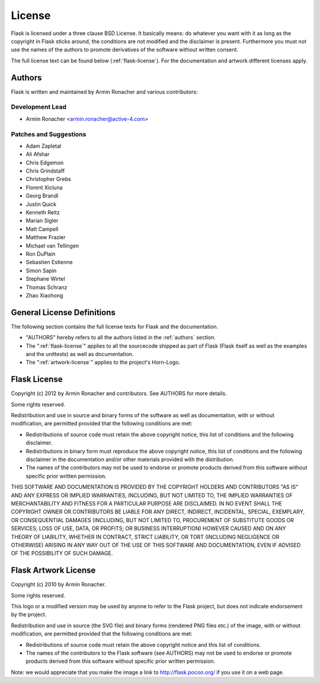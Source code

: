 License
=======

Flask is licensed under a three clause BSD License.  It basically means:
do whatever you want with it as long as the copyright in Flask sticks
around, the conditions are not modified and the disclaimer is present.
Furthermore you must not use the names of the authors to promote derivatives
of the software without written consent.

The full license text can be found below (:ref:`flask-license`).  For the
documentation and artwork different licenses apply.

.. _authors:

Authors
-------

Flask is written and maintained by Armin Ronacher and
various contributors:

Development Lead
````````````````

- Armin Ronacher <armin.ronacher@active-4.com>

Patches and Suggestions
```````````````````````

- Adam Zapletal
- Ali Afshar
- Chris Edgemon
- Chris Grindstaff
- Christopher Grebs
- Florent Xicluna
- Georg Brandl
- Justin Quick
- Kenneth Reitz
- Marian Sigler
- Matt Campell
- Matthew Frazier
- Michael van Tellingen
- Ron DuPlain
- Sebastien Estienne
- Simon Sapin
- Stephane Wirtel
- Thomas Schranz
- Zhao Xiaohong


General License Definitions
---------------------------

The following section contains the full license texts for Flask and the
documentation.

-   "AUTHORS" hereby refers to all the authors listed in the
    :ref:`authors` section.

-   The ":ref:`flask-license`" applies to all the sourcecode shipped as
    part of Flask (Flask itself as well as the examples and the unittests)
    as well as documentation.

-   The ":ref:`artwork-license`" applies to the project's Horn-Logo.

.. _flask-license:

Flask License
-------------

Copyright (c) 2012 by Armin Ronacher and contributors.  See AUTHORS
for more details.

Some rights reserved.

Redistribution and use in source and binary forms of the software as well
as documentation, with or without modification, are permitted provided
that the following conditions are met:

* Redistributions of source code must retain the above copyright
  notice, this list of conditions and the following disclaimer.

* Redistributions in binary form must reproduce the above
  copyright notice, this list of conditions and the following
  disclaimer in the documentation and/or other materials provided
  with the distribution.

* The names of the contributors may not be used to endorse or
  promote products derived from this software without specific
  prior written permission.

THIS SOFTWARE AND DOCUMENTATION IS PROVIDED BY THE COPYRIGHT HOLDERS AND
CONTRIBUTORS "AS IS" AND ANY EXPRESS OR IMPLIED WARRANTIES, INCLUDING, BUT
NOT LIMITED TO, THE IMPLIED WARRANTIES OF MERCHANTABILITY AND FITNESS FOR
A PARTICULAR PURPOSE ARE DISCLAIMED. IN NO EVENT SHALL THE COPYRIGHT OWNER
OR CONTRIBUTORS BE LIABLE FOR ANY DIRECT, INDIRECT, INCIDENTAL, SPECIAL,
EXEMPLARY, OR CONSEQUENTIAL DAMAGES (INCLUDING, BUT NOT LIMITED TO,
PROCUREMENT OF SUBSTITUTE GOODS OR SERVICES; LOSS OF USE, DATA, OR
PROFITS; OR BUSINESS INTERRUPTION) HOWEVER CAUSED AND ON ANY THEORY OF
LIABILITY, WHETHER IN CONTRACT, STRICT LIABILITY, OR TORT (INCLUDING
NEGLIGENCE OR OTHERWISE) ARISING IN ANY WAY OUT OF THE USE OF THIS
SOFTWARE AND DOCUMENTATION, EVEN IF ADVISED OF THE POSSIBILITY OF SUCH
DAMAGE.



.. _artwork-license:

Flask Artwork License
---------------------

Copyright (c) 2010 by Armin Ronacher.

Some rights reserved.

This logo or a modified version may be used by anyone to refer to the
Flask project, but does not indicate endorsement by the project.

Redistribution and use in source (the SVG file) and binary forms (rendered
PNG files etc.) of the image, with or without modification, are permitted
provided that the following conditions are met:

* Redistributions of source code must retain the above copyright
  notice and this list of conditions.

* The names of the contributors to the Flask software (see AUTHORS) may
  not be used to endorse or promote products derived from this software
  without specific prior written permission.

Note: we would appreciate that you make the image a link to
http://flask.pocoo.org/ if you use it on a web page.


